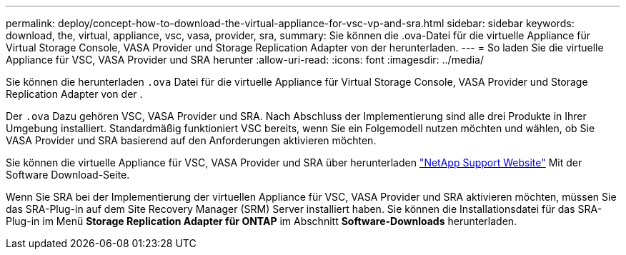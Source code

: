 ---
permalink: deploy/concept-how-to-download-the-virtual-appliance-for-vsc-vp-and-sra.html 
sidebar: sidebar 
keywords: download, the, virtual, appliance, vsc, vasa, provider, sra, 
summary: Sie können die .ova-Datei für die virtuelle Appliance für Virtual Storage Console, VASA Provider und Storage Replication Adapter von der herunterladen. 
---
= So laden Sie die virtuelle Appliance für VSC, VASA Provider und SRA herunter
:allow-uri-read: 
:icons: font
:imagesdir: ../media/


[role="lead"]
Sie können die herunterladen `.ova` Datei für die virtuelle Appliance für Virtual Storage Console, VASA Provider und Storage Replication Adapter von der .

Der `.ova` Dazu gehören VSC, VASA Provider und SRA. Nach Abschluss der Implementierung sind alle drei Produkte in Ihrer Umgebung installiert. Standardmäßig funktioniert VSC bereits, wenn Sie ein Folgemodell nutzen möchten und wählen, ob Sie VASA Provider und SRA basierend auf den Anforderungen aktivieren möchten.

Sie können die virtuelle Appliance für VSC, VASA Provider und SRA über herunterladen https://mysupport.netapp.com/site/products/all/details/vsc/downloads-tab["NetApp Support Website"^] Mit der Software Download-Seite.

Wenn Sie SRA bei der Implementierung der virtuellen Appliance für VSC, VASA Provider und SRA aktivieren möchten, müssen Sie das SRA-Plug-in auf dem Site Recovery Manager (SRM) Server installiert haben. Sie können die Installationsdatei für das SRA-Plug-in im Menü *Storage Replication Adapter für ONTAP* im Abschnitt *Software-Downloads* herunterladen.
